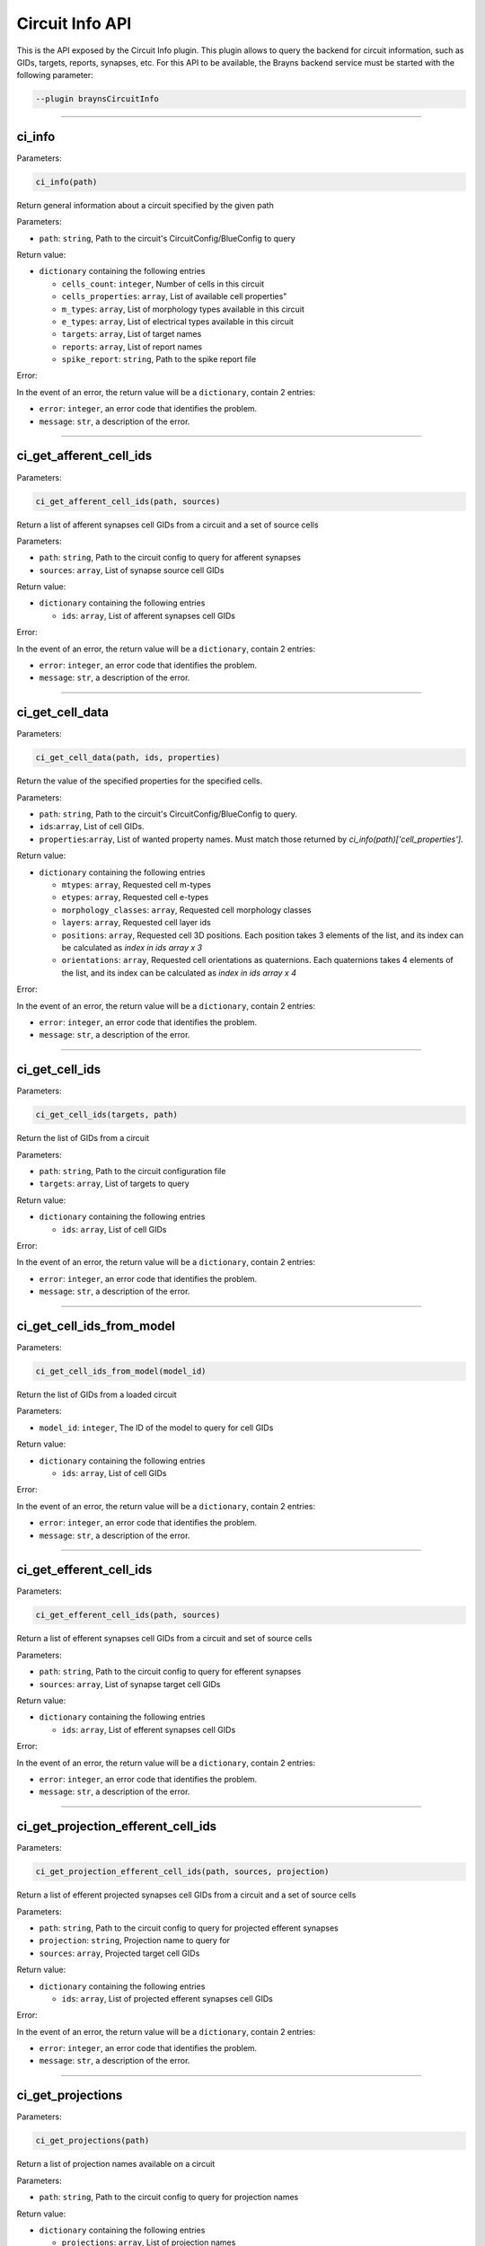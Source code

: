 .. _circuitinfoapi-label:

Circuit Info API
================

This is the API exposed by the Circuit Info plugin. This plugin allows to
query the backend for circuit information, such as GIDs, targets, reports, synapses, etc.
For this API to be available, the Brayns backend service must be started with the
following parameter:

.. code-block:: console

    --plugin braynsCircuitInfo


----

ci_info
~~~~~~~~~~~~~~~~~~~~~~~~


Parameters:

.. code-block:: python

    ci_info(path)

Return general information about a circuit specified by the given path

Parameters:

* ``path``: ``string``, Path to the circuit's CircuitConfig/BlueConfig to query

Return value:

* ``dictionary`` containing the following entries

  * ``cells_count``: ``integer``, Number of cells in this circuit
  * ``cells_properties``: ``array``, List of available cell properties"
  * ``m_types``: ``array``, List of morphology types available in this circuit
  * ``e_types``: ``array``, List of electrical types available in this circuit
  * ``targets``: ``array``, List of target names
  * ``reports``: ``array``, List of report names
  * ``spike_report``: ``string``, Path to the spike report file

Error:

In the event of an error, the return value will be a ``dictionary``, contain 2 entries:

* ``error``: ``integer``, an error code that identifies the problem.
* ``message``: ``str``, a description of the error.

----

ci_get_afferent_cell_ids
~~~~~~~~~~~~~~~~~~~~~~~~


Parameters:

.. code-block:: python

    ci_get_afferent_cell_ids(path, sources)

Return a list of afferent synapses cell GIDs from a circuit and a set of source cells

Parameters:

* ``path``: ``string``, Path to the circuit config to query for afferent synapses
* ``sources``: ``array``, List of synapse source cell GIDs

Return value:

* ``dictionary`` containing the following entries

  * ``ids``: ``array``, List of afferent synapses cell GIDs

Error:

In the event of an error, the return value will be a ``dictionary``, contain 2 entries:

* ``error``: ``integer``, an error code that identifies the problem.
* ``message``: ``str``, a description of the error.

----

ci_get_cell_data
~~~~~~~~~~~~~~~~~~~~~~~~


Parameters:

.. code-block:: python

    ci_get_cell_data(path, ids, properties)

Return the value of the specified properties for the specified cells.

Parameters:

* ``path``: ``string``, Path to the circuit's CircuitConfig/BlueConfig to query.
* ``ids``:``array``, List of cell GIDs.
* ``properties``:``array``, List of wanted property names. Must match those returned by `ci_info(path)['cell_properties']`.

Return value:

* ``dictionary`` containing the following entries

  * ``mtypes``: ``array``, Requested cell m-types
  * ``etypes``: ``array``, Requested cell e-types
  * ``morphology_classes``: ``array``, Requested cell morphology classes
  * ``layers``: ``array``, Requested cell layer ids
  * ``positions``: ``array``, Requested cell 3D positions. Each position takes 3 elements of the list, and its index can be calculated as `index in ids array x 3`
  * ``orientations``: ``array``, Requested cell orientations as quaternions. Each quaternions takes 4 elements of the list, and its index can be calculated as `index in ids array x 4`

Error:

In the event of an error, the return value will be a ``dictionary``, contain 2 entries:

* ``error``: ``integer``, an error code that identifies the problem.
* ``message``: ``str``, a description of the error.

----

ci_get_cell_ids
~~~~~~~~~~~~~~~


Parameters:

.. code-block:: python

    ci_get_cell_ids(targets, path)

Return the list of GIDs from a circuit

Parameters:

* ``path``: ``string``, Path to the circuit configuration file
* ``targets``: ``array``, List of targets to query

Return value:

* ``dictionary`` containing the following entries

  * ``ids``: ``array``, List of cell GIDs

Error:

In the event of an error, the return value will be a ``dictionary``, contain 2 entries:

* ``error``: ``integer``, an error code that identifies the problem.
* ``message``: ``str``, a description of the error.

----

ci_get_cell_ids_from_model
~~~~~~~~~~~~~~~~~~~~~~~~~~


Parameters:

.. code-block:: python

    ci_get_cell_ids_from_model(model_id)

Return the list of GIDs from a loaded circuit

Parameters:

* ``model_id``: ``integer``, The ID of the model to query for cell GIDs

Return value:

* ``dictionary`` containing the following entries

  * ``ids``: ``array``, List of cell GIDs

Error:

In the event of an error, the return value will be a ``dictionary``, contain 2 entries:

* ``error``: ``integer``, an error code that identifies the problem.
* ``message``: ``str``, a description of the error.

----

ci_get_efferent_cell_ids
~~~~~~~~~~~~~~~~~~~~~~~~


Parameters:

.. code-block:: python

    ci_get_efferent_cell_ids(path, sources)

Return a list of efferent synapses cell GIDs from a circuit and set of source cells

Parameters:

* ``path``: ``string``, Path to the circuit config to query for efferent synapses
* ``sources``: ``array``, List of synapse target cell GIDs

Return value:

* ``dictionary`` containing the following entries

  * ``ids``: ``array``, List of efferent synapses cell GIDs

Error:

In the event of an error, the return value will be a ``dictionary``, contain 2 entries:

* ``error``: ``integer``, an error code that identifies the problem.
* ``message``: ``str``, a description of the error.

----

ci_get_projection_efferent_cell_ids
~~~~~~~~~~~~~~~~~~~~~~~~~~~~~~~~~~~


Parameters:

.. code-block:: python

    ci_get_projection_efferent_cell_ids(path, sources, projection)

Return a list of efferent projected synapses cell GIDs from a circuit and a set of source cells

Parameters:

* ``path``: ``string``, Path to the circuit config to query for projected efferent synapses
* ``projection``: ``string``, Projection name to query for
* ``sources``: ``array``, Projected target cell GIDs

Return value:

* ``dictionary`` containing the following entries

  * ``ids``: ``array``, List of projected efferent synapses cell GIDs

Error:

In the event of an error, the return value will be a ``dictionary``, contain 2 entries:

* ``error``: ``integer``, an error code that identifies the problem.
* ``message``: ``str``, a description of the error.

----

ci_get_projections
~~~~~~~~~~~~~~~~~~


Parameters:

.. code-block:: python

    ci_get_projections(path)

Return a list of projection names available on a circuit

Parameters:

* ``path``: ``string``, Path to the circuit config to query for projection names

Return value:

* ``dictionary`` containing the following entries

  * ``projections``: ``array``, List of projection names

Error:

In the event of an error, the return value will be a ``dictionary``, contain 2 entries:

* ``error``: ``integer``, an error code that identifies the problem.
* ``message``: ``str``, a description of the error.

----

ci_get_report_info
~~~~~~~~~~~~~~~~~~


Parameters:

.. code-block:: python

    ci_get_report_info(report, path)

Return information about a specific report from a given circuit

Parameters:

* ``path``: ``string``, Path to the circuit BlueConfig from which to get the report
* ``report``: ``string``, Name of the report from where to get the information

Return value:

* ``dictionary`` containing the following entries

  * ``data_unit``: ``string``, Unit of the report values. Can be "mV", "mA", ...
  * ``end_time``: ``number``, Time at which the simulation ends
  * ``frame_count``: ``integer``, Number of simulation frames in the report
  * ``frame_size``: ``integer``, Number of values per frame in the report
  * ``start_time``: ``number``, Time at which the simulation starts
  * ``time_step``: ``number``, Time between two consecutive simulation frames
  * ``time_unit``: ``string``, Unit of the report time values

Error:

In the event of an error, the return value will be a ``dictionary``, contain 2 entries:

* ``error``: ``integer``, an error code that identifies the problem.
* ``message``: ``str``, a description of the error.

----

ci_get_reports
~~~~~~~~~~~~~~


Parameters:

.. code-block:: python

    ci_get_reports(path)

Return a list of reports from a circuit

Parameters:

* ``path``: ``string``, Path to the circuit config to query for reports

Return value:

* ``dictionary`` containing the following entries

  * ``reports``: ``array``, List of report names

Error:

In the event of an error, the return value will be a ``dictionary``, contain 2 entries:

* ``error``: ``integer``, an error code that identifies the problem.
* ``message``: ``str``, a description of the error.

----

ci_get_spike_report_info
~~~~~~~~~~~~~~~~~~~~~~~~


Parameters:

.. code-block:: python

    ci_get_spike_report_info(path)

Return wether the circuit has a spike report, and the path to it if exists

Parameters:

* ``path``: ``string``, Path to the circuit to test

Return value:

* ``dictionary`` containing the following entries

  * ``exists``: ``integer``, Flag indicating wether there is a spike report
  * ``path``: ``string``, Path to the spike report

Error:

In the event of an error, the return value will be a ``dictionary``, contain 2 entries:

* ``error``: ``integer``, an error code that identifies the problem.
* ``message``: ``str``, a description of the error.

----

ci_get_targets
~~~~~~~~~~~~~~


Parameters:

.. code-block:: python

    ci_get_targets(path)

Return a list of targets from a cricuit

Parameters:

* ``path``: ``string``, Path to the circuit config to query for targets

Return value:

* ``dictionary`` containing the following entries:

  * ``targets``: ``array``, List of target names

Error:

In the event of an error, the return value will be a ``dictionary``, contain 2 entries:

* ``error``: ``integer``, an error code that identifies the problem.
* ``message``: ``str``, a description of the error.
